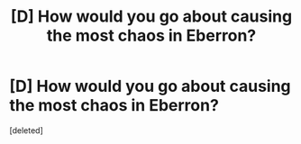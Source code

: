 #+TITLE: [D] How would you go about causing the most chaos in Eberron?

* [D] How would you go about causing the most chaos in Eberron?
:PROPERTIES:
:Score: 1
:DateUnix: 1460226274.0
:DateShort: 2016-Apr-09
:END:
[deleted]

